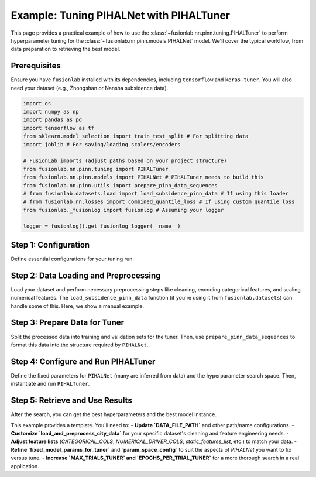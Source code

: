 .. _tuning_pihalnet_example:

=========================================
Example: Tuning PIHALNet with PIHALTuner
=========================================

This page provides a practical example of how to use the
:class:`~fusionlab.nn.pinn.tuning.PIHALTuner` to perform
hyperparameter tuning for the :class:`~fusionlab.nn.pinn.models.PIHALNet`
model. We'll cover the typical workflow, from data preparation to
retrieving the best model.

Prerequisites
-------------
Ensure you have ``fusionlab`` installed with its dependencies, including
``tensorflow`` and ``keras-tuner``. You will also need your dataset
(e.g., Zhongshan or Nansha subsidence data).

.. code-block:: python

   import os
   import numpy as np
   import pandas as pd
   import tensorflow as tf
   from sklearn.model_selection import train_test_split # For splitting data
   import joblib # For saving/loading scalers/encoders

   # FusionLab imports (adjust paths based on your project structure)
   from fusionlab.nn.pinn.tuning import PIHALTuner
   from fusionlab.nn.pinn.models import PIHALNet # PIHALTuner needs to build this
   from fusionlab.nn.pinn.utils import prepare_pinn_data_sequences
   # from fusionlab.datasets.load import load_subsidence_pinn_data # If using this loader
   # from fusionlab.nn.losses import combined_quantile_loss # If using custom quantile loss
   from fusionlab._fusionlog import fusionlog # Assuming your logger

   logger = fusionlog().get_fusionlog_logger(__name__)


Step 1: Configuration
---------------------
Define essential configurations for your tuning run.

.. code-block:: python
   :linenos:

   # --- Configuration Constants ---
   DATA_FILE_PATH = "path/to/your/city_data.csv" # IMPORTANT: Update this!
   CITY_NAME = "your_city" # e.g., "zhongshan" or "nansha"
   RUN_OUTPUT_PATH = f"{CITY_NAME}_tuning_example_output"
   MODEL_NAME_TUNED = f"PIHALNet_{CITY_NAME}_TunedExample"

   # Data Parameters (adapt these to your dataset)
   TIME_COL = "year"
   DT_COL_NAME_TEMP = "datetime_temp" # Temporary column for datetime objects
   LON_COL = "longitude"
   LAT_COL = "latitude"
   SUBSIDENCE_COL = "subsidence" # Your primary target
   GWL_COL = "GWL"               # Your secondary target

   # Example feature columns (customize for your dataset)
   CATEGORICAL_COLS = ['geology']
   NUMERICAL_DRIVER_COLS = [ # Features to scale and use as drivers
       'rainfall_mm', 'pumping_rate', 'river_level'
       # Add other relevant numerical features for your city
       # Exclude LON_COL, LAT_COL, TIME_COL (handled by prepare_pinn_data_sequences)
       # Exclude target columns (SUBSIDENCE_COL, GWL_COL)
   ]

   # Sequence Parameters for PIHALNet
   TIME_STEPS = 12        # Lookback window
   FORECAST_HORIZON = 3 # Prediction horizon
   OUTPUT_SUBSIDENCE_DIM = 1
   OUTPUT_GWL_DIM = 1

   # Data Splitting for Tuner
   # Data up to this year for training/validation by the tuner
   TRAIN_VAL_END_YEAR_TUNER = 2018 # Example
   # Proportion of the above data to use for tuner's internal validation
   VALIDATION_SPLIT_TUNER = 0.2
   BATCH_SIZE_TUNER = 32

   # Tuner Configuration
   TUNER_OBJECTIVE = 'val_total_loss' # Metric PIHALNet reports
   MAX_TRIALS_TUNER = 10 # Keep low for example, increase for real tuning
   EPOCHS_PER_TRIAL_TUNER = 25 # Max epochs per trial
   TUNER_TYPE = 'hyperband' # 'randomsearch', 'bayesianoptimization', or 'hyperband'
   TUNER_SEED = 42

Step 2: Data Loading and Preprocessing
--------------------------------------
Load your dataset and perform necessary preprocessing steps like cleaning,
encoding categorical features, and scaling numerical features. The
``load_subsidence_pinn_data`` function (if you're using it from
``fusionlab.datasets``) can handle some of this. Here, we show a
manual example.

.. code-block:: python
   :linenos:
   
   def load_and_preprocess_city_data(
       file_path: str,
       time_col: str,
       dt_col_name: str,
       categorical_cols: List[str],
       numerical_cols: List[str],
       run_output_path: str,
       city_name: str
   ) -> pd.DataFrame:
       logger.info(f"Loading data from: {file_path}")
       if not os.path.exists(file_path):
           # For this example, we'll raise an error.
           # In your script, you might generate dummy data as a fallback.
           raise FileNotFoundError(
               f"Data file NOT FOUND: {file_path}. Please update."
           )
       df = pd.read_csv(file_path)
       logger.info(f"Original data shape: {df.shape}")

       # Basic Cleaning (adapt to your data)
       essential_cols = [time_col, LON_COL, LAT_COL, SUBSIDENCE_COL, GWL_COL]
       df = df.dropna(subset=essential_cols).copy()

       # Convert time column to datetime
       try:
           if pd.api.types.is_numeric_dtype(df[time_col]):
               df[dt_col_name] = pd.to_datetime(df[time_col], format='%Y')
           else:
               df[dt_col_name] = pd.to_datetime(df[time_col])
       except Exception as e:
           logger.error(f"Error converting time column '{time_col}': {e}")
           raise
       df = df.dropna(subset=[dt_col_name])

       os.makedirs(run_output_path, exist_ok=True)

       # Encode Categorical Features
       global encoded_feature_names_list # Make accessible for feature definition
       encoded_feature_names_list = []
       cats_to_encode = [c for c in categorical_cols if c in df.columns]
       if cats_to_encode:
           encoder = OneHotEncoder(sparse_output=False, handle_unknown='ignore', dtype=np.float32)
           encoded_data = encoder.fit_transform(df[cats_to_encode])
           ohe_cols = encoder.get_feature_names_out(cats_to_encode)
           encoded_feature_names_list.extend(ohe_cols)
           enc_df = pd.DataFrame(encoded_data, columns=ohe_cols, index=df.index)
           df = pd.concat([df.drop(columns=cats_to_encode), enc_df], axis=1)
           joblib.dump(encoder, os.path.join(run_output_path, f"{city_name}_ohe.joblib"))
           logger.info(f"Categorical features encoded: {cats_to_encode}")

       # Scale Numerical Driver Features
       num_to_scale = [c for c in numerical_cols if c in df.columns]
       if num_to_scale:
           scaler = MinMaxScaler()
           df[num_to_scale] = scaler.fit_transform(df[num_to_scale])
           joblib.dump(scaler, os.path.join(run_output_path, f"{city_name}_scaler.joblib"))
           logger.info(f"Numerical driver features scaled: {num_to_scale}")
       
       # Create the numerical time column for PINN sequences
       # Ensure this happens after all row manipulations (like dropna)
       global TIME_COL_NUMERIC_PINN # Make accessible
       TIME_COL_NUMERIC_PINN = f"{time_col}_numeric_pinn"
       df[TIME_COL_NUMERIC_PINN] = (
           df[dt_col_name].dt.year +
           (df[dt_col_name].dt.dayofyear - 1) /
           (365 + df[dt_col_name].dt.is_leap_year.astype(int))
       )
       logger.info(f"Processed data shape: {df.shape}")
       return df

   # Load and preprocess your data
   df_processed = load_and_preprocess_city_data(
       DATA_FILE_PATH, TIME_COL, DT_COL_NAME_TEMP,
       CATEGORICAL_COLS, NUMERICAL_DRIVER_COLS,
       RUN_OUTPUT_PATH, CITY_NAME
   )

Step 3: Prepare Data for Tuner
--------------------------------
Split the processed data into training and validation sets for the tuner.
Then, use ``prepare_pinn_data_sequences`` to format this data into the
structure required by ``PIHALNet``.

.. code-block:: python
   :linenos:
   
   # Split data for tuner
   df_for_tuner_train_val = df_processed[
       df_processed[DT_COL_NAME_TEMP].dt.year <= TRAIN_VAL_END_YEAR_TUNER
   ].copy()

   if df_for_tuner_train_val.empty:
       raise ValueError(f"No data available up to year {TRAIN_VAL_END_YEAR_TUNER}")

   # Split unique locations to avoid data leakage between train and val
   unique_locs = df_for_tuner_train_val[[LON_COL, LAT_COL]].drop_duplicates()
   if len(unique_locs) < 2:
       logger.warning("Very few unique locations for robust train/val split. Using random split on all data.")
       df_tuner_train, df_tuner_val = train_test_split(
           df_for_tuner_train_val, test_size=VALIDATION_SPLIT_TUNER, random_state=TUNER_SEED
       )
   else:
       train_locations, val_locations = train_test_split(
           unique_locs, test_size=VALIDATION_SPLIT_TUNER, random_state=TUNER_SEED
       )
       df_tuner_train = df_for_tuner_train_val.merge(train_locations, on=[LON_COL, LAT_COL], how='inner')
       df_tuner_val = df_for_tuner_train_val.merge(val_locations, on=[LON_COL, LAT_COL], how='inner')

   if df_tuner_train.empty or df_tuner_val.empty:
       raise ValueError("Tuner train or validation set is empty after location-based split.")

   logger.info(f"Tuner training data part shape: {df_tuner_train.shape}")
   logger.info(f"Tuner validation data part shape: {df_tuner_val.shape}")

   # Define feature sets for prepare_pinn_data_sequences
   # Static features often include one-hot encoded categoricals
   static_features_list = list(encoded_feature_names_list)
   # Dynamic features are typically scaled numerical drivers and targets (like GWL)
   dynamic_features_list = [GWL_COL] + [
       c for c in NUMERICAL_DRIVER_COLS if c in df_tuner_train.columns
   ]
   # Future features might include forecasted drivers like rainfall
   future_features_list = ['rainfall_mm'] # Example, if available and scaled
   future_features_list = [c for c in future_features_list if c in df_tuner_train.columns]


   # Prepare training sequences for the tuner
   logger.info("Preparing training sequences for tuner...")
   inputs_train_np, targets_train_np, coord_scaler = prepare_pinn_data_sequences(
       df=df_tuner_train,
       time_col=TIME_COL_NUMERIC_PINN, # Use the generated numeric time
       lon_col=LON_COL, lat_col=LAT_COL,
       subsidence_col=SUBSIDENCE_COL, gwl_col=GWL_COL,
       dynamic_cols=dynamic_features_list,
       static_cols=static_features_list,
       future_cols=future_features_list,
       group_id_cols=[LON_COL, LAT_COL],
       time_steps=TIME_STEPS,
       forecast_horizon=FORECAST_HORIZON,
       output_subsidence_dim=OUTPUT_SUBSIDENCE_DIM,
       output_gwl_dim=OUTPUT_GWL_DIM,
       normalize_coords=True, # Let sequence prep handle coordinate normalization
       return_coord_scaler=True, # We might need this scaler later
       # cols_to_scale ='auto', # scale  numeric data except one hot encoding 
       verbose=7
   )

   # Prepare validation sequences for the tuner
   logger.info("Preparing validation sequences for tuner...")
   inputs_val_np, targets_val_np, _ = prepare_pinn_data_sequences(
       df=df_tuner_val,
       time_col=TIME_COL_NUMERIC_PINN,
       lon_col=LON_COL, lat_col=LAT_COL,
       subsidence_col=SUBSIDENCE_COL, gwl_col=GWL_COL,
       dynamic_cols=dynamic_features_list,
       static_cols=static_features_list,
       future_cols=future_features_list,
       group_id_cols=[LON_COL, LAT_COL],
       time_steps=TIME_STEPS,
       forecast_horizon=FORECAST_HORIZON,
       output_subsidence_dim=OUTPUT_SUBSIDENCE_DIM,
       output_gwl_dim=OUTPUT_GWL_DIM,
       normalize_coords=True, # Use same strategy
       return_coord_scaler=False, # Scaler from training data is usually sufficient
       verbose=1
   )

   if inputs_train_np['coords'].shape[0] == 0 or inputs_val_np['coords'].shape[0] == 0:
       raise ValueError("Sequence preparation resulted in empty training or validation data for the tuner.")

Step 4: Configure and Run PIHALTuner
------------------------------------
Define the fixed parameters for ``PIHALNet`` (many are inferred from data)
and the hyperparameter search space. Then, instantiate and run ``PIHALTuner``.

.. code-block:: python
   :linenos:
   
   # Define fixed parameters for PIHALTuner
   # These are derived from data or set as constants for this tuning run
   fixed_model_params_for_tuner = {
       "static_input_dim": inputs_train_np.get('static_features', np.zeros((0,0))).shape[-1],
       "dynamic_input_dim": inputs_train_np['dynamic_features'].shape[-1],
       "future_input_dim": inputs_train_np.get('future_features', np.zeros((0,0,0))).shape[-1],
       "output_subsidence_dim": OUTPUT_SUBSIDENCE_DIM,
       "output_gwl_dim": OUTPUT_GWL_DIM,
       "forecast_horizon": FORECAST_HORIZON,
       "quantiles": [0.1, 0.5, 0.9], # Example, or None
       "max_window_size": TIME_STEPS,
       "pde_mode": "consolidation", # Example fixed PDE mode
       "pinn_coefficient_C": "learnable",
       "loss_weights": {'subs_pred': 1.0, 'gwl_pred': 0.8},
       # Add other PIHALNet parameters that should be fixed during tuning
       "scales": [1, 2], # Example fixed scales
       "memory_size": 50,
       "use_vsn": True,
   }

   # Define the hyperparameter search space
   param_space_config = {
       'embed_dim': {'min_value': 32, 'max_value': 64, 'step': 16},
       'hidden_units': {'min_value': 32, 'max_value': 128, 'step': 32},
       'lstm_units': {'min_value': 32, 'max_value': 128, 'step': 32},
       'attention_units': {'min_value': 16, 'max_value': 64, 'step': 16},
       'num_heads': [2, 4],
       'dropout_rate': {'min_value': 0.0, 'max_value': 0.2, 'step': 0.1},
       'vsn_units': {'min_value': 16, 'max_value': 32, 'step': 16},
       'activation': ['relu', 'gelu'],
       'learning_rate': [1e-4, 5e-4, 1e-3],
       'lambda_pde': {'min_value': 0.01, 'max_value': 0.5, 'sampling': 'linear'},
       # pinn_coefficient_C_type can also be tuned if 'pinn_coefficient_C' is not fixed
   }

   logger.info("Instantiating PIHALTuner...")
   tuner = PIHALTuner(
       fixed_model_params=fixed_model_params_for_tuner,
       param_space=param_space_config,
       objective=TUNER_OBJECTIVE,
       max_trials=MAX_TRIALS_TUNER,
       project_name=MODEL_NAME_TUNED,
       directory=os.path.join(RUN_OUTPUT_PATH, "tuner_results"),
       executions_per_trial=EXECUTIONS_PER_TRIAL,
       tuner_type=TUNER_TYPE,
       seed=TUNER_SEED,
       overwrite_tuner=True # Set to False to resume previous tuning
   )

   # Callbacks for the search
   early_stopping_cb = tf.keras.callbacks.EarlyStopping(
       monitor=TUNER_OBJECTIVE,
       patience=5, # Shorter patience for faster example
       restore_best_weights=True,
       verbose=1
   )

   logger.info(f"Starting hyperparameter search ({TUNER_TYPE})...")
   
   # PIHALTuner's `run` method expects NumPy dicts and handles tf.data.Dataset creation
   tuner.run( # Or use tuner.search if PINNTunerBase directly defines it
       inputs=inputs_train_np,
       y=targets_train_np, # Ensure keys are "subs_pred", "gwl_pred" or will be renamed
       validation_data=(inputs_val_np, targets_val_np),
       epochs=EPOCHS_PER_TRIAL_TUNER,
       batch_size=BATCH_SIZE_TUNER,
       callbacks=[early_stopping_cb],
       verbose=1
   )
   logger.info("Hyperparameter search completed.")

Step 5: Retrieve and Use Results
--------------------------------
After the search, you can get the best hyperparameters and the
best model instance.

.. code-block:: python
   :linenos:
   
   try:
       best_hps_list = tuner.get_best_hyperparameters(num_trials=1)
       if not best_hps_list:
           logger.error("Tuner could not retrieve best hyperparameters.")
       else:
           best_hps = best_hps_list[0]
           logger.info("\n--- Best Hyperparameters Found ---")
           for param_name, value in best_hps.values.items():
               logger.info(f"  {param_name}: {value}")

           # Save best HPs
           best_hps_path = os.path.join(
               RUN_OUTPUT_PATH, f"{MODEL_NAME_TUNED}_best_hps.txt"
           )
           with open(best_hps_path, 'w') as f:
               for param, val in best_hps.values.items():
                   f.write(f"{param}: {val}\n")
           logger.info(f"Best hyperparameters saved to: {best_hps_path}")

           # Get the best model
           best_models = tuner.get_best_models(num_models=1)
           if best_models and best_models[0] is not None:
               best_pihalnet_model = best_models[0]
               logger.info("\n--- Best Model Summary ---")
               best_pihalnet_model.summary(line_length=110)

               # Save the best model
               best_model_path = os.path.join(
                   RUN_OUTPUT_PATH, f"{MODEL_NAME_TUNED}_best_model.keras"
               )
               best_pihalnet_model.save(best_model_path)
               logger.info(f"Best PIHALNet model saved to: {best_model_path}")

               # Optionally, retrain the best model on more data or for more epochs
               # logger.info("Retraining best model on full train_val data...")
               # ... (prepare full train_val dataset) ...
               # best_pihalnet_model.fit(full_train_val_dataset, epochs=50, ...)

           else:
               logger.error("Tuner could not retrieve the best model instance.")

   except Exception as e_results:
       logger.error(f"Error during result retrieval or saving: {e_results}")

   logger.info(
       f"Tuning process finished. Check results in: "
       f"{os.path.join(RUN_OUTPUT_PATH, 'tuner_results')}"
   )

This example provides a template. You'll need to:
- **Update `DATA_FILE_PATH`** and other path/name configurations.
- **Customize `load_and_preprocess_city_data`** for your specific dataset's cleaning and feature engineering needs.
- **Adjust feature lists** (`CATEGORICAL_COLS`, `NUMERICAL_DRIVER_COLS`, `static_features_list`, etc.) to match your data.
- **Refine `fixed_model_params_for_tuner`** and **`param_space_config`** to suit the aspects of `PIHALNet` you want to fix versus tune.
- **Increase `MAX_TRIALS_TUNER` and `EPOCHS_PER_TRIAL_TUNER`** for a more thorough search in a real application.
